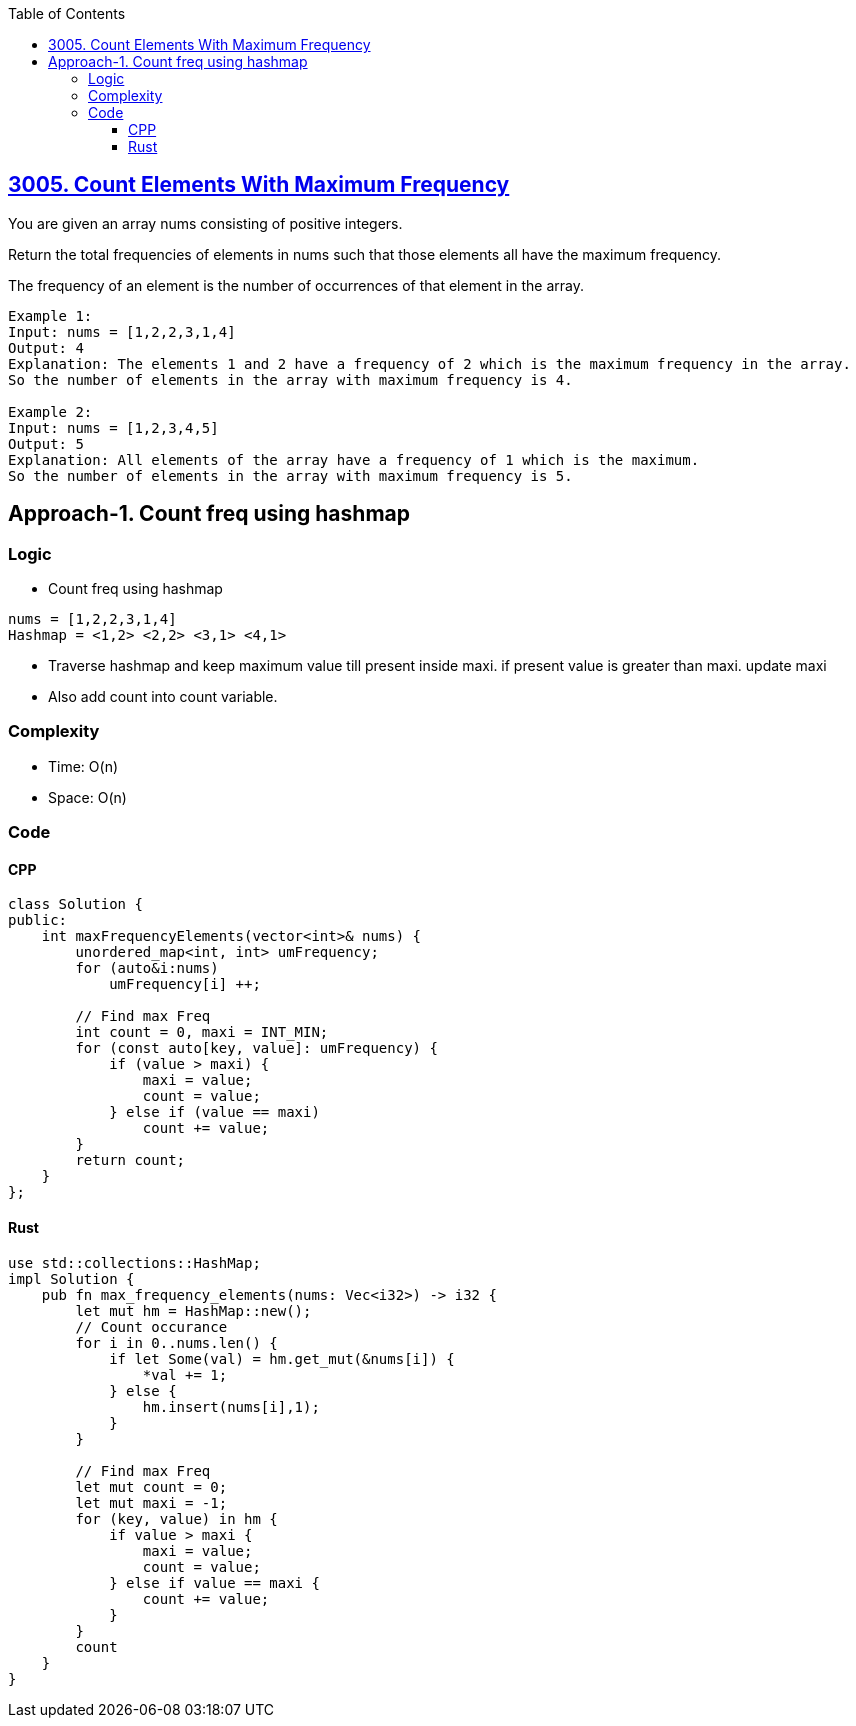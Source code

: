 :toc:
:toclevels: 6

== link:https://leetcode.com/problems/count-elements-with-maximum-frequency[3005. Count Elements With Maximum Frequency]
You are given an array nums consisting of positive integers.

Return the total frequencies of elements in nums such that those elements all have the maximum frequency.

The frequency of an element is the number of occurrences of that element in the array.

```c
Example 1:
Input: nums = [1,2,2,3,1,4]
Output: 4
Explanation: The elements 1 and 2 have a frequency of 2 which is the maximum frequency in the array.
So the number of elements in the array with maximum frequency is 4.

Example 2:
Input: nums = [1,2,3,4,5]
Output: 5
Explanation: All elements of the array have a frequency of 1 which is the maximum.
So the number of elements in the array with maximum frequency is 5.
```

== Approach-1. Count freq using hashmap
=== Logic
* Count freq using hashmap
```c
nums = [1,2,2,3,1,4]
Hashmap = <1,2> <2,2> <3,1> <4,1>
```
* Traverse hashmap and keep maximum value till present inside maxi. if present value is greater than maxi. update maxi
* Also add count into count variable.

=== Complexity
* Time: O(n)
* Space: O(n)

=== Code
==== CPP
```cpp
class Solution {
public:
    int maxFrequencyElements(vector<int>& nums) {
        unordered_map<int, int> umFrequency;
        for (auto&i:nums)
            umFrequency[i] ++;

        // Find max Freq
        int count = 0, maxi = INT_MIN;
        for (const auto[key, value]: umFrequency) {
            if (value > maxi) {
                maxi = value;
                count = value;
            } else if (value == maxi)
                count += value;
        }
        return count;
    }
};
```
==== Rust
```rs
use std::collections::HashMap;
impl Solution {
    pub fn max_frequency_elements(nums: Vec<i32>) -> i32 {
        let mut hm = HashMap::new();
        // Count occurance
        for i in 0..nums.len() {
            if let Some(val) = hm.get_mut(&nums[i]) {
                *val += 1;
            } else {
                hm.insert(nums[i],1);
            }
        } 

        // Find max Freq
        let mut count = 0;
        let mut maxi = -1;
        for (key, value) in hm {
            if value > maxi {
                maxi = value;
                count = value;
            } else if value == maxi {
                count += value;
            }
        }
        count
    }
}
```
